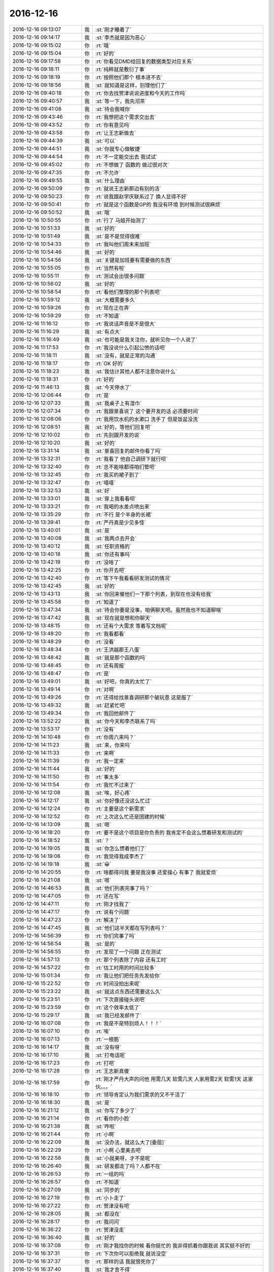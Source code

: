 2016-12-16
-------------

.. list-table::
   :widths: 25, 1, 60

   * - 2016-12-16 09:13:07
     - 我
     - :st:`刚才睡着了`
   * - 2016-12-16 09:14:17
     - 我
     - :st:`李杰就是因为恶心`
   * - 2016-12-16 09:15:02
     - 你
     - :rt:`哦`
   * - 2016-12-16 09:15:04
     - 你
     - :rt:`好的`
   * - 2016-12-16 09:17:58
     - 你
     - :rt:`你看见DMD给回复的数据类型对应关系`
   * - 2016-12-16 09:18:11
     - 你
     - :rt:`纯粹就是敷衍了事`
   * - 2016-12-16 09:18:19
     - 你
     - :rt:`按照他们那个 根本进不去`
   * - 2016-12-16 09:18:56
     - 我
     - :st:`就知道是这样，别理他们了`
   * - 2016-12-16 09:40:18
     - 你
     - :rt:`你去找贺津说说进度和今天的工作吗`
   * - 2016-12-16 09:40:57
     - 我
     - :st:`等一下，我先沏茶`
   * - 2016-12-16 09:41:08
     - 我
     - :st:`待会我喊你`
   * - 2016-12-16 09:43:46
     - 你
     - :rt:`我想把这个需求交出去`
   * - 2016-12-16 09:43:52
     - 你
     - :rt:`你有意见吗`
   * - 2016-12-16 09:43:58
     - 你
     - :rt:`让王志新做去`
   * - 2016-12-16 09:44:39
     - 我
     - :st:`可以`
   * - 2016-12-16 09:44:51
     - 我
     - :st:`你就专心做敏捷`
   * - 2016-12-16 09:44:54
     - 你
     - :rt:`不一定能交出去 我试试`
   * - 2016-12-16 09:45:02
     - 你
     - :rt:`不想做了 函数的 做过很对次`
   * - 2016-12-16 09:47:35
     - 你
     - :rt:`不允许`
   * - 2016-12-16 09:49:55
     - 我
     - :st:`什么理由`
   * - 2016-12-16 09:50:09
     - 你
     - :rt:`就说王志新那边有别的活`
   * - 2016-12-16 09:50:23
     - 你
     - :rt:`说我跟赵学庆联系过了  换人显得不好`
   * - 2016-12-16 09:50:41
     - 你
     - :rt:`就是这个函数是GP的 我没有环境 到时候测试很麻烦`
   * - 2016-12-16 09:50:52
     - 我
     - :st:`哦`
   * - 2016-12-16 10:50:55
     - 你
     - :rt:`行了  马姐开始测了`
   * - 2016-12-16 10:51:33
     - 我
     - :st:`好的`
   * - 2016-12-16 10:51:49
     - 我
     - :st:`是不是觉得很难`
   * - 2016-12-16 10:54:33
     - 你
     - :rt:`我叫他们周末来加班`
   * - 2016-12-16 10:54:46
     - 我
     - :st:`好的`
   * - 2016-12-16 10:54:56
     - 我
     - :st:`关键是加班要有需要做的东西`
   * - 2016-12-16 10:55:05
     - 你
     - :rt:`当然有啦`
   * - 2016-12-16 10:55:11
     - 你
     - :rt:`测试会出很多问题`
   * - 2016-12-16 10:56:02
     - 我
     - :st:`好的`
   * - 2016-12-16 10:58:54
     - 你
     - :rt:`看他们整理的那个列表吧`
   * - 2016-12-16 10:59:12
     - 我
     - :st:`大概需要多久`
   * - 2016-12-16 10:59:26
     - 你
     - :rt:`现在正在弄`
   * - 2016-12-16 10:59:29
     - 你
     - :rt:`不知道`
   * - 2016-12-16 11:16:12
     - 你
     - :rt:`我说话声音是不是很大`
   * - 2016-12-16 11:16:29
     - 我
     - :st:`有点大`
   * - 2016-12-16 11:16:49
     - 我
     - :st:`也可能是我关注你，就听见你一个人说了`
   * - 2016-12-16 11:17:53
     - 你
     - :rt:`我没说什么引起公愤的话吧`
   * - 2016-12-16 11:18:11
     - 我
     - :st:`没有，就是正常的沟通`
   * - 2016-12-16 11:18:17
     - 你
     - :rt:`OK 好的`
   * - 2016-12-16 11:18:23
     - 我
     - :st:`我估计其他人都不注意你说什么`
   * - 2016-12-16 11:18:31
     - 你
     - :rt:`好的`
   * - 2016-12-16 11:46:13
     - 我
     - :st:`今天停水了`
   * - 2016-12-16 12:06:44
     - 你
     - :rt:`是`
   * - 2016-12-16 12:07:33
     - 我
     - :st:`我桌子上有湿巾`
   * - 2016-12-16 12:07:34
     - 你
     - :rt:`我跟景喜说了 这个要开发的话 必须要时间`
   * - 2016-12-16 12:08:06
     - 你
     - :rt:`我用饮水机的水漱口 洗手了 但是饭盆没洗`
   * - 2016-12-16 12:08:51
     - 我
     - :st:`好的，等他们回复吧`
   * - 2016-12-16 12:10:02
     - 你
     - :rt:`先别跟开发的说`
   * - 2016-12-16 12:10:20
     - 我
     - :st:`好的`
   * - 2016-12-16 13:31:14
     - 我
     - :st:`景喜回复的邮件你看了吗`
   * - 2016-12-16 13:32:31
     - 你
     - :rt:`我看了 他自己调研下就行呗`
   * - 2016-12-16 13:32:40
     - 你
     - :rt:`总不能啥都得咱们管吧`
   * - 2016-12-16 13:32:45
     - 你
     - :rt:`我买的裙子到了`
   * - 2016-12-16 13:32:47
     - 你
     - :rt:`嘻嘻`
   * - 2016-12-16 13:32:53
     - 我
     - :st:`好`
   * - 2016-12-16 13:33:01
     - 我
     - :st:`穿上我看看呗`
   * - 2016-12-16 13:33:21
     - 你
     - :rt:`我喝的水差点喷出来`
   * - 2016-12-16 13:35:29
     - 你
     - :rt:`不行 是个半身的长裙`
   * - 2016-12-16 13:39:41
     - 你
     - :rt:`严丹真是少见多怪`
   * - 2016-12-16 13:40:01
     - 我
     - :st:`是`
   * - 2016-12-16 13:40:08
     - 我
     - :st:`我两点去开会`
   * - 2016-12-16 13:40:12
     - 我
     - :st:`任职资格的`
   * - 2016-12-16 13:40:18
     - 我
     - :st:`你还有事吗`
   * - 2016-12-16 13:42:19
     - 你
     - :rt:`没啥了`
   * - 2016-12-16 13:42:25
     - 你
     - :rt:`你开去吧`
   * - 2016-12-16 13:42:40
     - 你
     - :rt:`等下午我看看研发测试的情况`
   * - 2016-12-16 13:42:45
     - 我
     - :st:`好的`
   * - 2016-12-16 13:43:13
     - 我
     - :st:`你回来催他们一下那个列表，到现在也没有给我`
   * - 2016-12-16 13:45:58
     - 你
     - :rt:`知道了`
   * - 2016-12-16 13:47:34
     - 我
     - :st:`待会你要是没事，咱俩聊天吧。虽然我也不知道聊啥`
   * - 2016-12-16 13:47:42
     - 我
     - :st:`现在就是想和你聊天`
   * - 2016-12-16 13:48:15
     - 你
     - :rt:`还有个大需求 等着写文档呢`
   * - 2016-12-16 13:48:20
     - 你
     - :rt:`我看都看`
   * - 2016-12-16 13:48:29
     - 你
     - :rt:`没看`
   * - 2016-12-16 13:48:34
     - 你
     - :rt:`王洪越那王八蛋`
   * - 2016-12-16 13:48:42
     - 我
     - :st:`就是那个函数的吗`
   * - 2016-12-16 13:48:45
     - 你
     - :rt:`还有周报`
   * - 2016-12-16 13:48:47
     - 你
     - :rt:`是`
   * - 2016-12-16 13:49:01
     - 我
     - :st:`好吧，你真的太忙了`
   * - 2016-12-16 13:49:14
     - 你
     - :rt:`对啊`
   * - 2016-12-16 13:49:26
     - 你
     - :rt:`还得给找景喜调研那个破玩意 这是服了`
   * - 2016-12-16 13:49:32
     - 我
     - :st:`赶紧忙吧`
   * - 2016-12-16 13:49:34
     - 你
     - :rt:`我回他邮件了`
   * - 2016-12-16 13:52:22
     - 我
     - :st:`你今天和李杰联系了吗`
   * - 2016-12-16 13:53:17
     - 你
     - :rt:`没有`
   * - 2016-12-16 14:10:48
     - 你
     - :rt:`你周六来吗？`
   * - 2016-12-16 14:11:23
     - 我
     - :st:`来，你来吗`
   * - 2016-12-16 14:11:33
     - 你
     - :rt:`来啊`
   * - 2016-12-16 14:11:39
     - 你
     - :rt:`我一定来`
   * - 2016-12-16 14:11:44
     - 我
     - :st:`好的`
   * - 2016-12-16 14:11:50
     - 你
     - :rt:`事太多`
   * - 2016-12-16 14:11:54
     - 你
     - :rt:`我忙不过来了`
   * - 2016-12-16 14:12:08
     - 我
     - :st:`唉，好心疼`
   * - 2016-12-16 14:12:17
     - 我
     - :st:`你好像还没这么忙过`
   * - 2016-12-16 14:12:24
     - 你
     - :rt:`主要是这个新需求`
   * - 2016-12-16 14:12:52
     - 你
     - :rt:`上次这么忙还是团建的时候`
   * - 2016-12-16 14:13:09
     - 我
     - :st:`嗯`
   * - 2016-12-16 14:18:20
     - 你
     - :rt:`要不是这个项目是你负责的 我肯定不会这么惯着研发和测试的`
   * - 2016-12-16 14:18:52
     - 我
     - :st:`？`
   * - 2016-12-16 14:19:05
     - 我
     - :st:`你怎么惯着他们了`
   * - 2016-12-16 14:19:06
     - 你
     - :rt:`我觉得我成李杰了`
   * - 2016-12-16 14:19:18
     - 我
     - :st:`😀`
   * - 2016-12-16 14:20:55
     - 你
     - :rt:`啥都得问我  要是我没事 还爱操心 有事了 我就爱烦`
   * - 2016-12-16 14:21:08
     - 我
     - :st:`嗯`
   * - 2016-12-16 14:46:53
     - 我
     - :st:`他们列表完事了吗？`
   * - 2016-12-16 14:47:05
     - 你
     - :rt:`还在写`
   * - 2016-12-16 14:47:11
     - 你
     - :rt:`刚才找我了`
   * - 2016-12-16 14:47:17
     - 你
     - :rt:`说有个问题`
   * - 2016-12-16 14:47:23
     - 你
     - :rt:`解决了`
   * - 2016-12-16 14:47:45
     - 我
     - :st:`他们这半天都在写列表吗？`
   * - 2016-12-16 14:56:39
     - 你
     - :rt:`你们完事了吗`
   * - 2016-12-16 14:56:54
     - 我
     - :st:`是的`
   * - 2016-12-16 14:56:55
     - 你
     - :rt:`发现了一个问题 正在测试`
   * - 2016-12-16 14:57:13
     - 你
     - :rt:`那个列表除了内容 还有工时`
   * - 2016-12-16 14:57:22
     - 你
     - :rt:`估工时用的时间比较多`
   * - 2016-12-16 15:01:34
     - 你
     - :rt:`我让他们把任务先发给你`
   * - 2016-12-16 15:22:52
     - 你
     - :rt:`时间没拍出来呢`
   * - 2016-12-16 15:23:22
     - 我
     - :st:`就这点东西还需要这么久`
   * - 2016-12-16 15:23:51
     - 你
     - :rt:`下次直接碰头说吧`
   * - 2016-12-16 15:23:59
     - 你
     - :rt:`这个效率太低了`
   * - 2016-12-16 15:29:17
     - 我
     - :st:`我已经发邮件了`
   * - 2016-12-16 16:07:08
     - 你
     - :rt:`我是不是特别烦人！！！`
   * - 2016-12-16 16:07:10
     - 你
     - :rt:`唉`
   * - 2016-12-16 16:07:13
     - 你
     - :rt:`一根筋`
   * - 2016-12-16 16:14:17
     - 我
     - :st:`没有呀`
   * - 2016-12-16 16:17:10
     - 我
     - :st:`打电话呢`
   * - 2016-12-16 16:17:23
     - 你
     - :rt:`打吧`
   * - 2016-12-16 16:17:28
     - 你
     - :rt:`王志新真傻`
   * - 2016-12-16 16:17:59
     - 你
     - :rt:`刚才严丹大声的问他 用需几天 软需几天  人家用需2天  软需1天   这家伙。。。`
   * - 2016-12-16 16:18:10
     - 你
     - :rt:`领导肯定认为我们需求的又不干活了`
   * - 2016-12-16 16:18:30
     - 我
     - :st:`是`
   * - 2016-12-16 16:21:12
     - 我
     - :st:`你写了多少了`
   * - 2016-12-16 16:21:14
     - 你
     - :rt:`看你的小脸`
   * - 2016-12-16 16:21:38
     - 我
     - :st:`咋啦`
   * - 2016-12-16 16:21:44
     - 你
     - :rt:`小啊`
   * - 2016-12-16 16:22:09
     - 我
     - :st:`没办法，就这么大了[委屈]`
   * - 2016-12-16 16:22:29
     - 你
     - :rt:`小啊  心里美去吧`
   * - 2016-12-16 16:22:58
     - 我
     - :st:`小就美呀，才不是呢`
   * - 2016-12-16 16:26:40
     - 我
     - :st:`研发都走了吗？人都不在`
   * - 2016-12-16 16:26:53
     - 你
     - :rt:`一组的吗`
   * - 2016-12-16 16:26:57
     - 你
     - :rt:`不知道`
   * - 2016-12-16 16:27:09
     - 我
     - :st:`同步的`
   * - 2016-12-16 16:27:19
     - 你
     - :rt:`小卜走了`
   * - 2016-12-16 16:27:22
     - 你
     - :rt:`贺津没有吧`
   * - 2016-12-16 16:28:05
     - 我
     - :st:`都没在`
   * - 2016-12-16 16:28:17
     - 你
     - :rt:`我问问`
   * - 2016-12-16 16:36:22
     - 你
     - :rt:`贺津没走`
   * - 2016-12-16 16:36:40
     - 我
     - :st:`好的`
   * - 2016-12-16 16:37:08
     - 你
     - :rt:`刚才我找你的时候 看你挺忙的 我非得抓着你跟我说 其实挺不好的`
   * - 2016-12-16 16:37:31
     - 你
     - :rt:`下次你可以拒绝我 就说没空`
   * - 2016-12-16 16:37:37
     - 你
     - :rt:`那样的话 我就恨死你了`
   * - 2016-12-16 16:37:40
     - 我
     - :st:`我才舍不得`
   * - 2016-12-16 16:37:42
     - 你
     - :rt:`哈哈`
   * - 2016-12-16 16:37:57
     - 我
     - :st:`我怎么可能拒绝你呢`
   * - 2016-12-16 16:38:11
     - 你
     - :rt:`怎么不可能啊`
   * - 2016-12-16 16:38:19
     - 你
     - :rt:`我可以歇会了`
   * - 2016-12-16 16:38:29
     - 我
     - :st:`写完了？`
   * - 2016-12-16 16:38:44
     - 你
     - :rt:`哪能啊`
   * - 2016-12-16 16:39:00
     - 你
     - :rt:`写完用需前边的那部分了`
   * - 2016-12-16 16:39:16
     - 我
     - :st:`好的，歇会吧`
   * - 2016-12-16 16:39:47
     - 我
     - :st:`聊会天吧`
   * - 2016-12-16 16:40:56
     - 你
     - :rt:`好`
   * - 2016-12-16 16:40:58
     - 你
     - :rt:`聊天`
   * - 2016-12-16 16:41:44
     - 我
     - :st:`昨天我回家看书`
   * - 2016-12-16 16:41:51
     - 你
     - :rt:`恩`
   * - 2016-12-16 16:41:58
     - 我
     - :st:`发现我有些想法可能是错的`
   * - 2016-12-16 16:42:08
     - 你
     - :rt:`说说`
   * - 2016-12-16 16:42:10
     - 你
     - :rt:`比如`
   * - 2016-12-16 16:42:11
     - 我
     - :st:`关于用户故事的部分`
   * - 2016-12-16 16:42:17
     - 你
     - :rt:`我也得看书了`
   * - 2016-12-16 16:42:22
     - 你
     - :rt:`这很正常`
   * - 2016-12-16 16:42:25
     - 你
     - :rt:`说说`
   * - 2016-12-16 16:42:26
     - 我
     - :st:`就是是否需要考虑设计`
   * - 2016-12-16 16:42:27
     - 你
     - :rt:`我看看`
   * - 2016-12-16 16:42:48
     - 我
     - :st:`你也曾经问过我，你如果不去问研发，有些故事没法写`
   * - 2016-12-16 16:42:59
     - 你
     - :rt:`是`
   * - 2016-12-16 16:43:01
     - 我
     - :st:`我当时说还是应该站在用户的角度`
   * - 2016-12-16 16:43:22
     - 我
     - :st:`昨天看书的时候，他的说法就不一样`
   * - 2016-12-16 16:43:24
     - 你
     - :rt:`你接着说`
   * - 2016-12-16 16:43:30
     - 你
     - :rt:`他怎么说的`
   * - 2016-12-16 16:43:37
     - 你
     - :rt:`要跟研发的一起讨论是吗`
   * - 2016-12-16 16:43:44
     - 我
     - :st:`你可以看一下115页到116页`
   * - 2016-12-16 16:43:46
     - 你
     - :rt:`OK`
   * - 2016-12-16 16:43:55
     - 我
     - :st:`看完了你就知道了`
   * - 2016-12-16 16:51:49
     - 你
     - :rt:`看完了`
   * - 2016-12-16 16:52:03
     - 我
     - :st:`你看后面是不是有和设计相关的`
   * - 2016-12-16 16:52:26
     - 你
     - :rt:`对`
   * - 2016-12-16 16:52:54
     - 我
     - :st:`但是我赶紧他说的和做设计还不一样`
   * - 2016-12-16 16:53:14
     - 你
     - .. image:: images/120515.jpg
          :width: 100px
   * - 2016-12-16 16:53:26
     - 你
     - :rt:`划线的这部分`
   * - 2016-12-16 16:53:29
     - 你
     - :rt:`对吗`
   * - 2016-12-16 16:53:42
     - 我
     - :st:`对`
   * - 2016-12-16 16:53:55
     - 我
     - :st:`唉，我得歪着脑袋看`
   * - 2016-12-16 16:54:17
     - 你
     - :rt:`拍出来就这样`
   * - 2016-12-16 16:54:37
     - 你
     - :rt:`咱们类比下 做什么和怎么做这两件事`
   * - 2016-12-16 16:55:09
     - 你
     - :rt:`你最近有发现吗`
   * - 2016-12-16 16:55:19
     - 我
     - :st:`你指什么`
   * - 2016-12-16 16:55:53
     - 你
     - :rt:`咱们跟贺津他们碰的时候 其实是在说设计 但是每次都会有需求的事`
   * - 2016-12-16 16:56:02
     - 你
     - :rt:`每次都会有需要我确认的事`
   * - 2016-12-16 16:56:05
     - 我
     - :st:`对`
   * - 2016-12-16 16:56:12
     - 我
     - :st:`我想说的就是这个`
   * - 2016-12-16 16:56:27
     - 我
     - :st:`我感觉他是把设计当需求`
   * - 2016-12-16 16:56:50
     - 你
     - :rt:`这句话没理解`
   * - 2016-12-16 16:57:08
     - 我
     - :st:`就是也需要和研发讨论`
   * - 2016-12-16 16:57:41
     - 我
     - :st:`但是不是讨论设计，而是挖掘需求`
   * - 2016-12-16 16:57:53
     - 你
     - :rt:`这本书里的设计 是咱们说的方案设计吗`
   * - 2016-12-16 16:58:04
     - 我
     - :st:`设计约束他也当成一种需求`
   * - 2016-12-16 16:58:18
     - 我
     - :st:`是`
   * - 2016-12-16 17:07:31
     - 你
     - :rt:`我觉得不是挖掘需求`
   * - 2016-12-16 17:07:43
     - 你
     - :rt:`我想当面跟你说`
   * - 2016-12-16 17:07:48
     - 你
     - :rt:`咱们去贺津那说去`
   * - 2016-12-16 17:07:52
     - 我
     - :st:`好`
   * - 2016-12-16 18:04:40
     - 你
     - :rt:`又耽误你这么长时间`
   * - 2016-12-16 18:06:15
     - 我
     - :st:`才不是呢`
   * - 2016-12-16 18:06:24
     - 我
     - :st:`我可高兴呢`
   * - 2016-12-16 18:07:25
     - 你
     - :rt:`东东7点到空港机场`
   * - 2016-12-16 18:07:43
     - 我
     - :st:`哦`
   * - 2016-12-16 18:07:51
     - 你
     - :rt:`坐地铁到我家最近的地铁站 然后打车回家`
   * - 2016-12-16 18:08:03
     - 你
     - :rt:`我今天跟你讨论 明白了很多东西`
   * - 2016-12-16 18:08:21
     - 你
     - :rt:`你可能没感觉 而且我把你带跑了还`